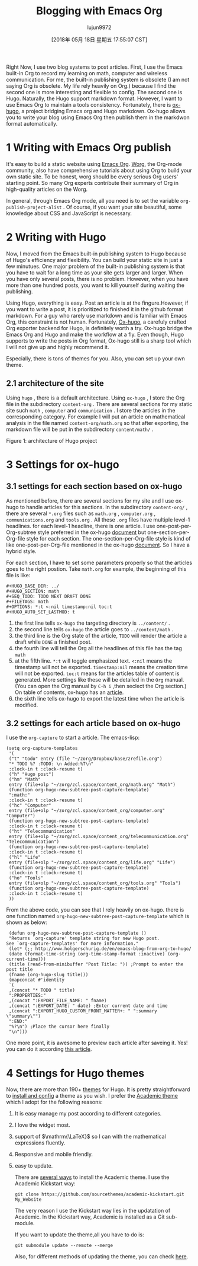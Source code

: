 #+TITLE: Blogging with Emacs Org
#+URL: https://www.zcl.space/tools/my-blog-workflow/
#+AUTHOR: lujun9972
#+TAGS: raw
#+DATE: [2018年 05月 18日 星期五 17:55:07 CST]
#+LANGUAGE:  zh-CN
#+OPTIONS:  H:6 num:nil toc:t \n:nil ::t |:t ^:nil -:nil f:t *:t <:nil

Right Now, I use two blog systems to post articles. First, I use the Emacs
built-in Org to record my learning on math, computer and wireless
communication. For me, the built-in publishing system is obsolete (I am not
saying Org is obsolete. My life rely heavily on Org.) because I find the
second one is more interesting and flexible to config. The second one is
Hugo. Naturally, the Hugo support markdown format. However, I want to use
Emacs Org to maintain a tools consistency. Fortunately, there is [[https://ox-hugo.scripter.co/][ox-hugo]], a
project bridging Emacs org and Hugo markdown. Ox-hugo allows you to write
your blog using Emacs Org then publish them in the markdwon format
automatically.

* 1 Writing with Emacs Org publish

It's easy to build a static website using [[https://orgmode.org/manual/Publishing.html][Emacs Org]]. [[https://orgmode.org/worg/][Worg]], the Org-mode
community, also have comprehensive tutorials about using Org to build your
own static site. To be honest, worg should be every serious Org users'
starting point. So many Org experts contribute their summary of Org in
high-quality articles on the Worg.

In general, through Emacs Org mode, all you need is to set the variable
=org-publish-project-alist= . Of course, if you want your site beautiful,
some knowledge about CSS and JavaScript is necessary.

* 2 Writing with Hugo

Now, I moved from the Emacs built-in publishing system to Hugo because of
Hugo's efficiency and flexibility. You can build your static site in just a
few minutues. One major problem of the built-in publishing system is that
you have to wait for a long time as your site gets larger and larger. When
you have only several posts, there is no problem. However, when you have more
than one hundred posts, you want to kill yourself during waiting the
publishing.

Using Hugo, everything is easy. Post an article is at the fingure.However,
if you want to write a post, it is prioritized to finished it in the github
format markdown. For a guy who rarely use markdown and is familiar with
Emacs Org, this constraint is not human. Fortunately, [[https://github.com/kaushalmodi/ox-hugo][Ox-hugo]], a carefuly
crafted Org exporter backend for Hugo, is definitely worth a try. Ox-hugo
bridge the Emacs Org and Hugo and make the workflow at a fly. Even though,
Hugo supports to write the posts in Org format, Ox-hugo still is a sharp
tool which I will not give up and highly recommend it.

Especially, there is tons of themes for you. Also, you can set up your own
theme.

** 2.1 architecture of the site

Using =hugo= , there is a default architecture. Using =ox-hugo= , I store
the Org file in the subdirectory =content-org= . There are several sections
for my static site such =math= , =computer= and =communication= . I store
the articles in the corresponding category. For example I will put an
article on mathematical analysis in the file named =content-org/math.org=
so that after exporting, the markdown file will be put in the subdirectory
=content/math/= .

[[/tools/20180126HugoArchitecture.png]]

Figure 1: architecture of Hugo project

* 3 Settings for ox-hugo

** 3.1 settings for each section based on ox-hugo

As mentioned before, there are several sections for my site and I use
ox-hugo to handle articles for this sections. In the subdirectory
=content-org/= , there are several =*.org= files such as =math.org= ,
=computer.org= , =communications.org= and =tools.org= . All these =.org=
files have multiple level-1 headlines. for each level-1 headline, there is
one article. I use one-post-per-Org-subtree style preferred in the ox-hugo
[[https://ox-hugo.scripter.co/][document]] but one-section-per-Org-file style for each section. The
one-section-per-Org-file style is kind of like one-post-per-Org-file
mentioned in the ox-hugo [[https://ox-hugo.scripter.co/][document]]. So I have a hybrid style.

For each section, I have to set some parameters properly so that the
articles goes to the right postion. Take =math.org= for example, the
beginning of this file is like:

#+BEGIN_EXAMPLE
    #+HUGO_BASE_DIR: ../
    #+HUGO_SECTION: math
    #+SEQ_TODO: TODO NEXT DRAFT DONE
    #+FILETAGS: math
    #+OPTIONS: *:t <:nil timestamp:nil toc:t
    #+HUGO_AUTO_SET_LASTMOD: t
#+END_EXAMPLE

1. the first line tells =ox-hugo= the targeting directory is =../content/= .
2. the second line tells =ox-hugo= the article goes to =../content/math= .
3. the third line is the Org state of the article, =TODO= will render the
   article a draft while =DONE= a finished post.
4. the fourth line will tell the Org all the headlines of this file has the
   tag =math=
5. at the fifth line. =*:t= will toggle emphasized text. =<:nil= means the
   timestamp will not be exported. =timestamp:nil= means the creation time
   will not be exported. =toc:t= means for the articles table of content is
   generated. More settings like these will be detailed in the =Org=
   manual. (You can open the Org manual by =C-h i= ,then seclect the Org
   section.) On table of contents, ox-hugo has an [[https://ox-hugo.scripter.co/doc/org-toc][article]].
6. the sixth line tells ox-hugo to export the latest time when the article
   is modified.

** 3.2 settings for each article based on ox-hugo

I use the =org-capture= to start a article. The emacs-lisp:

#+BEGIN_EXAMPLE
    (setq org-capture-templates
     '(
     ("t" "todo" entry (file "~/zorg/Dropbox/base/zrefile.org")
     "* TODO %? :TODO: \n Added:%T\n"
     :clock-in t :clock-resume t)
     ("h" "Hugo post")
     ("hm" "Math"
     entry (file+olp "~/zorg/zcl.space/content_org/math.org" "Math")
     (function org-hugo-new-subtree-post-capture-template)
     ":math:"
     :clock-in t :clock-resume t)
     ("hc" "Computer"
     entry (file+olp "~/zorg/zcl.space/content_org/computer.org" "Computer")
     (function org-hugo-new-subtree-post-capture-template)
     :clock-in t :clock-resume t)
     ("ht" "Telecommunication"
     entry (file+olp "~/zorg/zcl.space/content_org/telecommunication.org" "Telecommunication")
     (function org-hugo-new-subtree-post-capture-template)
     :clock-in t :clock-resume t)
     ("hl" "Life"
     entry (file+olp "~/zorg/zcl.space/content_org/life.org" "Life")
     (function org-hugo-new-subtree-post-capture-template)
     :clock-in t :clock-resume t)
     ("ho" "Tools"
     entry (file+olp "~/zorg/zcl.space/content_org/tools.org" "Tools")
     (function org-hugo-new-subtree-post-capture-template)
     :clock-in t :clock-resume t)
     ))
#+END_EXAMPLE

From the above code, you can see that I rely heavily on ox-hugo. there is one
function named =org-hugo-new-subtree-post-capture-template= which is shown
as below:

#+BEGIN_EXAMPLE
     (defun org-hugo-new-subtree-post-capture-template ()
     "Returns `org-capture' template string for new Hugo post.
    See `org-capture-templates' for more information."
     (let* (;; http://www.holgerschurig.de/en/emacs-blog-from-org-to-hugo/
     (date (format-time-string (org-time-stamp-format :inactive) (org-current-time)))
     (title (read-from-minibuffer "Post Title: ")) ;Prompt to enter the post title
     (fname (org-hugo-slug title)))
     (mapconcat #'identity
     `(
     ,(concat "* TODO " title)
     ":PROPERTIES:"
     ,(concat ":EXPORT_FILE_NAME: " fname)
     ,(concat ":EXPORT_DATE: " date) ;Enter current date and time
     ,(concat ":EXPORT_HUGO_CUSTOM_FRONT_MATTER+: " ":summary \"summary\"")
     ":END:"
     "%?\n") ;Place the cursor here finally
     "\n")))
#+END_EXAMPLE

One more point, it is awesome to preview each article after saveing it.
Yes! you can do it according [[https://ox-hugo.scripter.co/doc/auto-export-on-saving][this article]].

* 4 Settings for Hugo themes

Now, there are more than 190+ [[https://themes.gohugo.io/][themes]] for Hugo. It is pretty straightforward
to [[https://gohugo.io/themes/][install and config]] a theme as you wish. I prefer the [[https://sourcethemes.com/academic/][Academic theme]] which I
adopt for the following reasons:

1. It is easy manage my post according to different categories.
2. I love the widget most.
3. support of \(\mathrm{\LaTeX}\) so I can with the mathematical expressions
   fluently.
4. Responsive and mobile friendly.
5. easy to update.

   There are [[https://sourcethemes.com/academic/docs/install/][several ways]] to install the Academic theme. I use the Academic
   Kickstart way:

   #+BEGIN_EXAMPLE
       git clone https://github.com/sourcethemes/academic-kickstart.git My_Website
   #+END_EXAMPLE

   The very reason I use the Kickstart way lies in the updatation of Academic.
   In the Kickstart way, Academic is installed as a Git sub-module.

   If you want to update the theme,all you have to do is:

   #+BEGIN_EXAMPLE
       git submodule update --remote --merge
   #+END_EXAMPLE

   Also, for different methods of updating the theme, you can check [[https://sourcethemes.com/academic/docs/update/][here]].


